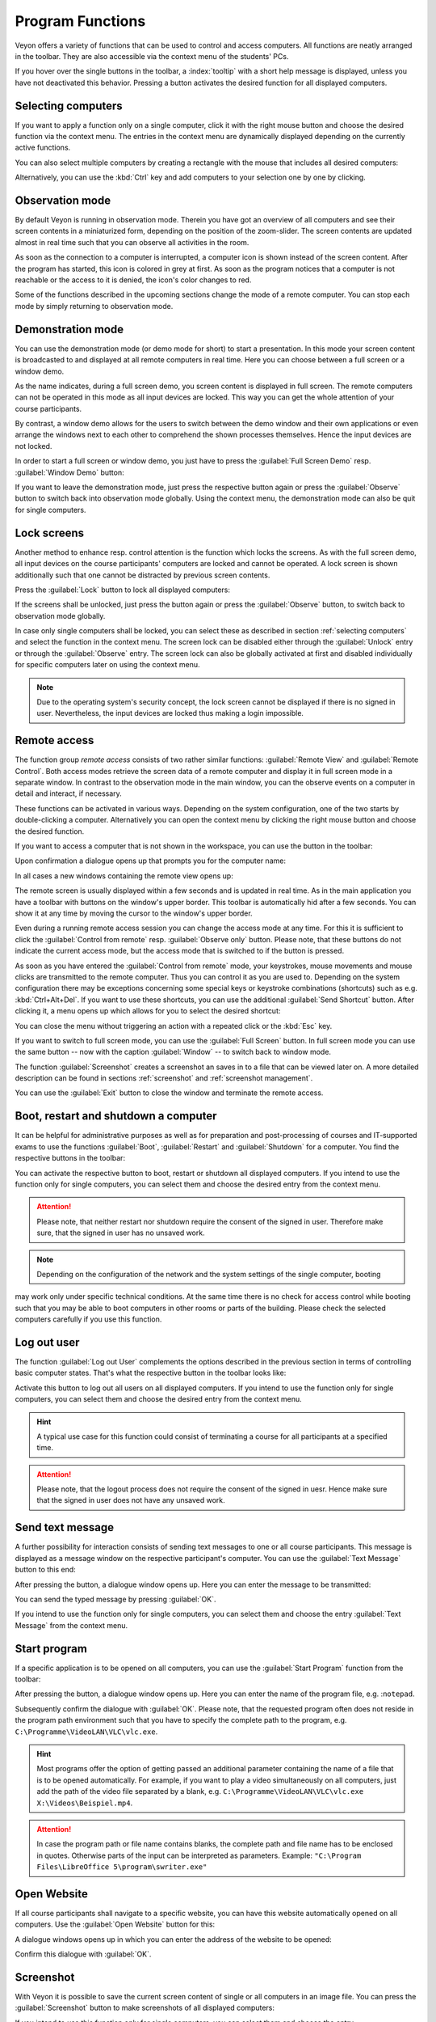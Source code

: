 .. _ProgramFunctions:

Program Functions
=================

Veyon offers a variety of functions that can be used to control and access computers. All functions are 
neatly arranged in the toolbar. They are also accessible via the context menu of the students' PCs. 

If you hover over the single buttons in the toolbar, a :index:`tooltip` with a short help message is displayed,
unless you have not deactivated this behavior. Pressing a button activates the desired function for all 
displayed computers.


.. _SelectingComputers:
.. index:: selecting computers

Selecting computers
-------------------

If you want to apply a function only on a single computer, click it with the right mouse button and choose the
desired function via the context menu. The entries in the context menu are dynamically displayed depending on the
currently active functions. 

.. image:: images/computer-context-menu.png
   :scale: 75 %
   :align: center

You can also select multiple computers by creating a rectangle with the mouse that includes all desired computers:

.. image:: images/select-computers.png
   :scale: 75 %
   :align: center

Alternatively, you can use the :kbd:`Ctrl` key and add computers to your selection one by one by clicking. 


Observation mode
----------------

By default Veyon is running in observation mode. Therein you have got an overview of all computers and see
their screen contents in a miniaturized form, depending on the position of the zoom-slider. The screen contents
are updated almost in real time such that you can observe all activities in the room.  

As soon as the connection to a computer is interrupted, a computer icon is shown instead of the screen content.
After the program has started, this icon is colored in grey at first. As soon as the program notices that a
computer is not reachable or the access to it is denied, the icon's color changes to red.

Some of the functions described in the upcoming sections change the mode of a remote computer. You can stop each
mode by simply returning to observation mode. 


.. index:: demonstration mode, full screen demo, window demo, demo mode, demonstration, presentation

Demonstration mode
------------------

You can use the demonstration mode (or demo mode for short) to start a presentation. In this mode your screen
content is broadcasted to and displayed at all remote computers in real time. Here you can choose between a 
full screen or a window demo. 

As the name indicates, during a full screen demo, you screen content is displayed in full screen. The remote
computers can not be operated in this mode as all input devices are locked. This way you can get the whole attention
of your course participants. 

By contrast, a window demo allows for the users to switch between the demo window and their own applications or
even arrange the windows next to each other to comprehend the shown processes themselves. Hence the input devices
are not locked. 

In order to start a full screen or window demo, you just have to press the :guilabel:`Full Screen Demo` resp.
:guilabel:`Window Demo` button: 

.. image:: images/demo.png
   :align: center

If you want to leave the demonstration mode, just press the respective button again or press the 
:guilabel:`Observe` button to switch back into observation mode globally. Using the context menu, the demonstration
mode can also be quit for single computers. 


.. index:: screen lock, lock, locked, input devices, lock screen

Lock screens
------------

Another method to enhance resp. control attention is the function which locks the screens. 
As with the full screen demo, all input devices on the course participants' computers are locked
and cannot be operated. A lock screen is shown additionally such that one cannot be distracted by previous 
screen contents.  

Press the :guilabel:`Lock` button to lock all displayed computers:

.. image:: images/screenlock.png
   :align: center

If the screens shall be unlocked, just press the button again or press the :guilabel:`Observe` button, 
to switch back to observation mode globally. 

In case only single computers shall be locked, you can select these as described in section :ref:`selecting computers`
and select the function in the context menu. The screen lock can be disabled either through the 
:guilabel:`Unlock` entry or through the :guilabel:`Observe` entry. The screen lock can also be globally
activated at first and disabled individually for specific computers later on using the context menu.

.. note:: Due to the operating system's security concept, the lock screen cannot be displayed if there is no signed in user. Nevertheless, the input devices are locked thus making a login impossible.

.. index:: remote access, remote control, remote view

Remote access
-------------

The function group *remote access* consists of two rather similar functions: :guilabel:`Remote View` and 
:guilabel:`Remote Control`. Both access modes retrieve the screen data of a remote computer and display it in
full screen mode in a separate window. In contrast to the observation mode in the main window, you can the observe events
on a computer in detail and interact, if necessary.

These functions can be activated in various ways. Depending on the system configuration, one of the two starts
by double-clicking a computer. Alternatively you can open the context menu by clicking the right mouse button
and choose the desired function. 

If you want to access a computer that is not shown in the workspace, you can use the button in the toolbar:

.. image:: images/remoteaccess.png
   :align: center

Upon confirmation a dialogue opens up that prompts you for the computer name:

.. image:: images/remoteaccess-hostdialog.png
   :scale: 75 %
   :align: center

In all cases a new windows containing the remote view opens up:

.. image:: images/remoteaccess-connecting.png
   :scale: 75 %
   :align: center

The remote screen is usually displayed within a few seconds and is updated in real time. As in the main application
you have a toolbar with buttons on the window's upper border. This toolbar is automatically hid after a few seconds.
You can show it at any time by moving the cursor to the window's upper border. 

Even during a running remote access session you can change the access mode at any time. For this it is sufficient
to click the :guilabel:`Control from remote` resp. :guilabel:`Observe only` button. Please note, that these 
buttons do not indicate the current access mode, but the access mode that is switched to if the button is pressed.

As soon as you have entered the :guilabel:`Control from remote` mode, your keystrokes, mouse movements and
mouse clicks are transmitted to the remote computer. Thus you can control it as you are used to. 
Depending on the system configuration there may be exceptions concerning some special keys or 
keystroke combinations (shortcuts) such as e.g. :kbd:`Ctrl+Alt+Del`. If you want to use these shortcuts, you can use the additional 
:guilabel:`Send Shortcut` button. After clicking it, a menu opens up which allows for you to select the desired
shortcut:

.. image:: images/remoteaccess-shortcutmenu.png
   :align: center

You can close the menu without triggering an action with a repeated click or the :kbd:`Esc` key.

If you want to switch to full screen mode, you can use the :guilabel:`Full Screen` button. In full screen mode
you can use the same button -- now with the caption :guilabel:`Window` -- to switch back to window mode.  

The function :guilabel:`Screenshot`  creates a screenshot an saves in to a file that can be viewed later on. 
A more detailed description can be found in sections :ref:`screenshot` and :ref:`screenshot management`. 

You can use the :guilabel:`Exit` button to close the window and terminate the remote access. 


Boot, restart and shutdown a computer
-------------------------------------

.. index:: boot, shutdown, restart, WoL, Wake-on-LAN

It can be helpful for administrative purposes as well as for preparation and post-processing of courses and
IT-supported exams to use the functions :guilabel:`Boot`, :guilabel:`Restart` and :guilabel:`Shutdown` for a
computer. You find the respective buttons in the toolbar:

.. image:: images/powercontrol.png
   :align: center

You can activate the respective button to boot, restart or shutdown all displayed computers. If you intend to use
the function only for single computers, you can select them and choose the desired entry from the context menu. 

.. attention:: Please note, that neither restart nor shutdown require the consent of the signed in user. Therefore make sure, that the signed in user has no unsaved work. 

.. note:: Depending on the configuration of the network and the system settings of the single computer, booting
may work only under specific technical conditions. At the same time there is no check for access control while
booting such that you may be able to boot computers in other rooms or parts of the building. Please check the
selected computers carefully if you use this function. 


.. index:: log out, user log out, end of course

Log out user
------------

The function :guilabel:`Log out User` complements the options described in the previous section in terms of
controlling basic computer states. That's what the respective button in the toolbar looks like:

.. image:: images/logout-user.png
   :align: center

Activate this button to log out all users on all displayed computers. If you intend to use the function only for
single computers, you can select them and choose the desired entry from the context menu.

.. hint:: A typical use case for this function could consist of terminating a course for all participants at a specified time.

.. attention:: Please note, that the logout process does not require the consent of the signed in uesr. Hence make sure that the signed in user does not have any unsaved work.


.. index:: text message, message, message window

Send text message
-----------------

A further possibility for interaction consists of sending text messages to one or all course participants. 
This message is displayed as a message window on the respective participant's computer. You can use the 
:guilabel:`Text Message` button to this end:

.. image:: images/textmessage.png
   :align: center

After pressing the button, a dialogue window opens up. Here you can enter the message to be transmitted:

.. image:: images/textmessage-dialog.png
   :align: center

You can send the typed message by pressing :guilabel:`OK`. 

If you intend to use the function only for single computers, you can select them and choose 
the entry :guilabel:`Text Message` from the context menu. 


.. index:: start program, program start, execute, commands, open document

Start program
-------------

If a specific application is to be opened on all computers, you can use the :guilabel:`Start Program` function
from the toolbar:

.. image:: images/run-program.png
   :align: center

After pressing the button, a dialogue window opens up. Here you can enter the name of the program file, e.g. :``notepad``.

.. image:: images/run-program-dialog.png
   :align: center

Subsequently confirm the dialogue with :guilabel:`OK`. Please note, that the requested program often does not 
reside in the program path environment such that you have to specify the complete path to the program, e.g. ``C:\Programme\VideoLAN\VLC\vlc.exe``.

.. hint:: Most programs offer the option of getting passed an additional parameter containing the name of a file that is to be opened automatically. For example, if you want to play a video simultaneously on all computers, just add the path of the video file separated by a blank, e.g. ``C:\Programme\VideoLAN\VLC\vlc.exe X:\Videos\Beispiel.mp4``.

.. attention:: In case the program path or file name contains blanks, the complete path and file name has to be enclosed in quotes. Otherwise parts of the input can be interpreted as parameters. Example: ``"C:\Program Files\LibreOffice 5\program\swriter.exe"``


.. index:: website, open website, browser, URL, web address

Open Website
------------

If all course participants shall navigate to a specific website, you can have this website automatically opened
on all computers. Use the :guilabel:`Open Website` button for this:

.. image:: images/open-website.png
   :align: center

A dialogue windows opens up in which you can enter the address of the website to be opened:

.. image:: images/open-website-dialog.png
   :align: center

Confirm this dialogue with :guilabel:`OK`.


.. index:: screenshot
.. _Screenshot:

Screenshot
----------

With Veyon it is possible to save the current screen content of single or all computers in an image file. You can
press the :guilabel:`Screenshot` button to make screenshots of all displayed computers: 

.. image:: images/screenshot.png
   :align: center

If you intend to use this function only for single computers, you can select them and choose the entry
:guilabel:`Screenshot` from the context menu.

Afterwards a message informs you about the successful completion of this action. Now you can view the images
through the :ref:`screenshot management` as well as delete them if necessary. 
